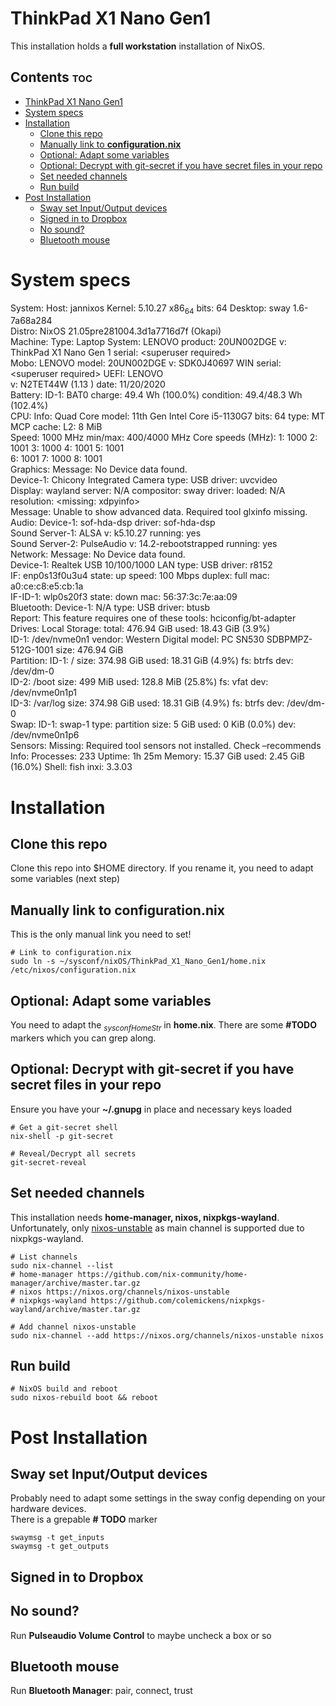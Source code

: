 #+STARTUP: content
#+OPTIONS: \n:t

* ThinkPad X1 Nano Gen1
This installation holds a *full workstation* installation of NixOS.

** Contents :toc:
- [[#thinkpad-x1-nano-gen1][ThinkPad X1 Nano Gen1]]
- [[#system-specs][System specs]]
- [[#installation][Installation]]
  - [[#clone-this-repo][Clone this repo]]
  - [[#manually-link-to-configurationnix][Manually link to *configuration.nix*]]
  - [[#optional-adapt-some-variables][Optional: Adapt some variables]]
  - [[#optional-decrypt-with-git-secret-if-you-have-secret-files-in-your-repo][Optional: Decrypt with git-secret if you have secret files in your repo]]
  - [[#set-needed-channels][Set needed channels]]
  - [[#run-build][Run build]]
- [[#post-installation][Post Installation]]
  - [[#sway-set-inputoutput-devices][Sway set Input/Output devices]]
  - [[#signed-in-to-dropbox][Signed in to Dropbox]]
  - [[#no-sound][No sound?]]
  - [[#bluetooth-mouse][Bluetooth mouse]]

* System specs
   #+begin_center
   System:    Host: jannixos Kernel: 5.10.27 x86_64 bits: 64 Desktop: sway 1.6-7a68a284
              Distro: NixOS 21.05pre281004.3d1a7716d7f (Okapi)
   Machine:   Type: Laptop System: LENOVO product: 20UN002DGE v: ThinkPad X1 Nano Gen 1 serial: <superuser required>
              Mobo: LENOVO model: 20UN002DGE v: SDK0J40697 WIN serial: <superuser required> UEFI: LENOVO
              v: N2TET44W (1.13 ) date: 11/20/2020
   Battery:   ID-1: BAT0 charge: 49.4 Wh (100.0%) condition: 49.4/48.3 Wh (102.4%)
   CPU:       Info: Quad Core model: 11th Gen Intel Core i5-1130G7 bits: 64 type: MT MCP cache: L2: 8 MiB
              Speed: 1000 MHz min/max: 400/4000 MHz Core speeds (MHz): 1: 1000 2: 1001 3: 1000 4: 1001 5: 1001
              6: 1001 7: 1000 8: 1001
   Graphics:  Message: No Device data found.
              Device-1: Chicony Integrated Camera type: USB driver: uvcvideo
              Display: wayland server: N/A compositor: sway driver: loaded: N/A resolution: <missing: xdpyinfo>
              Message: Unable to show advanced data. Required tool glxinfo missing.
   Audio:     Device-1: sof-hda-dsp driver: sof-hda-dsp
              Sound Server-1: ALSA v: k5.10.27 running: yes
              Sound Server-2: PulseAudio v: 14.2-rebootstrapped running: yes
   Network:   Message: No Device data found.
              Device-1: Realtek USB 10/100/1000 LAN type: USB driver: r8152
              IF: enp0s13f0u3u4 state: up speed: 100 Mbps duplex: full mac: a0:ce:c8:e5:cb:1a
              IF-ID-1: wlp0s20f3 state: down mac: 56:37:3c:7e:aa:09
   Bluetooth: Device-1: N/A type: USB driver: btusb
              Report: This feature requires one of these tools: hciconfig/bt-adapter
   Drives:    Local Storage: total: 476.94 GiB used: 18.43 GiB (3.9%)
              ID-1: /dev/nvme0n1 vendor: Western Digital model: PC SN530 SDBPMPZ-512G-1001 size: 476.94 GiB
   Partition: ID-1: / size: 374.98 GiB used: 18.31 GiB (4.9%) fs: btrfs dev: /dev/dm-0
              ID-2: /boot size: 499 MiB used: 128.8 MiB (25.8%) fs: vfat dev: /dev/nvme0n1p1
              ID-3: /var/log size: 374.98 GiB used: 18.31 GiB (4.9%) fs: btrfs dev: /dev/dm-0
   Swap:      ID-1: swap-1 type: partition size: 5 GiB used: 0 KiB (0.0%) dev: /dev/nvme0n1p6
   Sensors:   Missing: Required tool sensors not installed. Check --recommends
   Info:      Processes: 233 Uptime: 1h 25m Memory: 15.37 GiB used: 2.45 GiB (16.0%) Shell: fish inxi: 3.3.03
   #+end_center

* Installation
** Clone this repo
Clone this repo into $HOME directory. If you rename it, you need to adapt some variables (next step)
** Manually link to *configuration.nix*
This is the only manual link you need to set!
#+begin_src shell
# Link to configuration.nix
sudo ln -s ~/sysconf/nixOS/ThinkPad_X1_Nano_Gen1/home.nix /etc/nixos/configuration.nix
#+end_src
** Optional: Adapt some variables
You need to adapt the /_sysconfHomeStr/ in *home.nix*. There are some *#TODO* markers which you can grep along.
** Optional: Decrypt with git-secret if you have secret files in your repo
Ensure you have your *~/.gnupg* in place and necessary keys loaded
#+begin_src shell
# Get a git-secret shell
nix-shell -p git-secret

# Reveal/Decrypt all secrets
git-secret-reveal
#+end_src

** Set needed channels
This installation needs *home-manager, nixos, nixpkgs-wayland*.
Unfortunately, only _nixos-unstable_ as main channel is supported due to nixpkgs-wayland.
#+begin_src shell
# List channels
sudo nix-channel --list
# home-manager https://github.com/nix-community/home-manager/archive/master.tar.gz
# nixos https://nixos.org/channels/nixos-unstable
# nixpkgs-wayland https://github.com/colemickens/nixpkgs-wayland/archive/master.tar.gz

# Add channel nixos-unstable
sudo nix-channel --add https://nixos.org/channels/nixos-unstable nixos
#+end_src

** Run build
#+begin_src shell
# NixOS build and reboot
sudo nixos-rebuild boot && reboot
#+end_src

* Post Installation
** Sway set Input/Output devices
Probably need to adapt some settings in the sway config depending on your hardware devices.
There is a grepable *# TODO* marker
#+begin_src shell
swaymsg -t get_inputs
swaymsg -t get_outputs
#+end_src

** Signed in to Dropbox
** No sound?
Run *Pulseaudio Volume Control* to maybe uncheck a box or so
** Bluetooth mouse
Run *Bluetooth Manager*: pair, connect, trust
